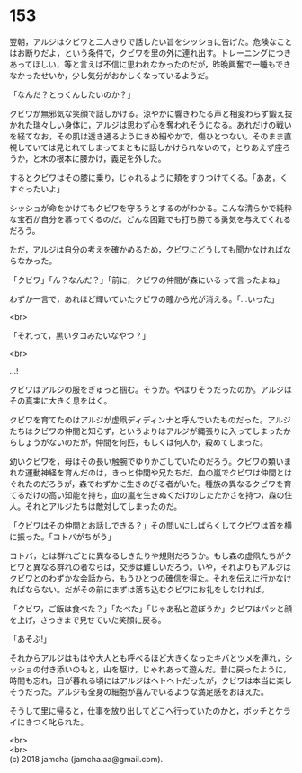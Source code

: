 #+OPTIONS: toc:nil
#+OPTIONS: \n:t

* 153

  翌朝，アルジはクビワと二人きりで話したい旨をシッショに告げた。危険なことはお断りだよ，という条件で，クビワを里の外に連れ出す。トレーニングにつきあってほしい，等と言えば不信に思われなかったのだが，昨晩興奮で一睡もできなかったせいか，少し気分がおかしくなっているようだ。

  「なんだ？とっくんしたいのか？」

  クビワが無邪気な笑顔で話しかける。涼やかに響きわたる声と相変わらず鍛え抜かれた瑞々しい身体に，アルジは思わず心を奪われそうになる。あれだけの戦いを経てなお，その肌は透き通るようにきめ細やかで，傷ひとつない。そのまま直視していては見とれてしまってまともに話しかけられないので，とりあえず座ろうか，と木の根本に腰かけ，義足を外した。

  するとクビワはその膝に乗り，じゃれるように頬をすりつけてくる。「ああ，くすぐったいよ」

  シッショが命をかけてもクビワを守ろうとするのがわかる。こんな清らかで純粋な宝石が自分を慕ってくるのだ。どんな困難でも打ち勝てる勇気を与えてくれるだろう。

  ただ，アルジは自分の考えを確かめるため，クビワにどうしても聞かなければならなかった。

  「クビワ」「ん？なんだ？」「前に，クビワの仲間が森にいるって言ったよね」

  わずか一言で，あれほど輝いていたクビワの瞳から光が消える。「…いった」

  <br>

  「それって，黒いタコみたいなやつ？」

  <br>

  …!

  クビワはアルジの服をぎゅっと掴む。そうか。やはりそうだったのか。アルジはその真実に大きく息をはく。

  クビワを育てたのはアルジが虚凧ディディンナと呼んでいたものだった。アルジたちはクビワの仲間と知らず，というよりはアルジが縄張りに入ってしまったからしょうがないのだが，仲間を何匹，もしくは何人か，殺めてしまった。

  幼いクビワを，母はその長い触腕でゆりかごしていたのだろう。クビワの類いまれな運動神経を育んだのは，きっと仲間や兄たちだ。血の嵐でクビワは仲間とはぐれたのだろうが，森でわずかに生きのびる者がいた。種族の異なるクビワを育てるだけの高い知能を持ち，血の嵐を生きぬくだけのしたたかさを持つ，森の住人。それとアルジたちは敵対してしまったのだ。

  「クビワはその仲間とお話しできる？」その問いにしばらくしてクビワは首を横に振った。「コトバがちがう」

  コトバ，とは群れごとに異なるしきたりや規則だろうか。もし森の虚凧たちがクビワと異なる群れの者ならば，交渉は難しいだろう。いや，それよりもアルジはクビワとのわずかな会話から，もうひとつの確信を得た。それを伝えに行かなければならない。だがその前にまずは落ち込むクビワにお礼をしなければ。

  「クビワ，ご飯は食べた？」「たべた」「じゃあ私と遊ぼうか」クビワはパッと顔を上げ，さっきまで見せていた笑顔に戻る。

  「あそぶ!」

  それからアルジはもはや大人とも呼べるほど大きくなったキバとツメを連れ，シッショの付き添いのもと，山を駆け，じゃれあって遊んだ。昔に戻ったように，時間も忘れ，日が暮れる頃にはアルジはヘトヘトだったが，クビワは本当に楽しそうだった。アルジも全身の細胞が喜んでいるような満足感をおぼえた。

  そうして里に帰ると，仕事を放り出してどこへ行っていたのかと，ボッチとケライにきつく叱られた。

  <br>
  <br>
  (c) 2018 jamcha (jamcha.aa@gmail.com).

  [[http://creativecommons.org/licenses/by-nc-sa/4.0/deed][file:http://i.creativecommons.org/l/by-nc-sa/4.0/88x31.png]]
